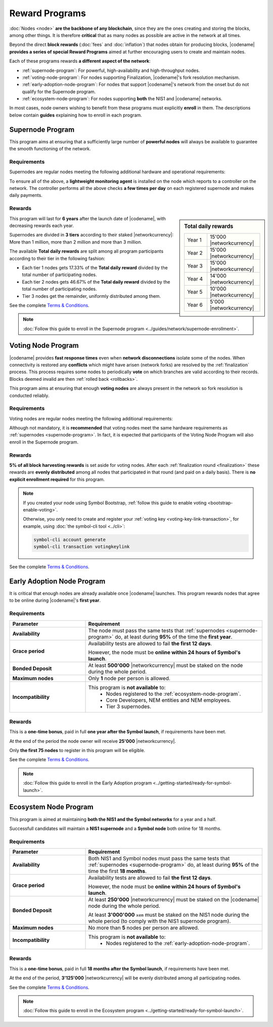 ###############
Reward Programs
###############

:doc:`Nodes <node>` **are the backbone of any blockchain**, since they are the ones creating and storing the blocks, among other things. It is therefore **critical** that as many nodes as possible are active in the network at all times.

Beyond the direct **block rewards** (:doc:`fees` and :doc:`inflation`) that nodes obtain for producing blocks, |codename| **provides a series of special Reward Programs** aimed at further encouraging users to create and maintain nodes.

Each of these programs rewards **a different aspect of the network**:

- :ref:`supernode-program`: For powerful, high-availability and high-throughput nodes.
- :ref:`voting-node-program`: For nodes supporting Finalization, |codename|'s fork resolution mechanism.
- :ref:`early-adoption-node-program`: For nodes that support |codename|'s network from the onset but do not qualify for the Supernode program.
- :ref:`ecosystem-node-program`: For nodes supporting **both** the NIS1 and |codename| networks.

In most cases, node owners wishing to benefit from these programs must explicitly **enroll** in them. The descriptions below contain **guides** explaining how to enroll in each program.

.. _supernode-program:

*****************
Supernode Program
*****************

This program aims at ensuring that a sufficiently large number of **powerful nodes** will always be available to guarantee the smooth functioning of the network.

Requirements
============

Supernodes are regular nodes meeting the following additional hardware and operational requirements:

.. csv-table::
    :header: "Parameter", "Requirement"
    :delim: ;
    :widths: 30 70

    **Node type**; Must be a Dual node (Both a :ref:`Peer <peer-node>` and an :ref:`API <api-node>` node).
    **Bandwidth**; **5'000 kbit/s** or higher, calculated by downloading 2MB files from 3 other random nodes on the network.
    **Chain Height**; Chain must be synchronized no more than **4 blocks** behind the reference height.
    **Chain Part**; Upload **50 random blocks hashes** of the chain accurately. These are compared to the reference chain hashes for accuracy.
    **Computing Power**; Hash at least **2'000 iterations per second**. Node is requested to calculate 10'000 iterations of a 32 byte seed. Speed and accuracy are measured.
    **Bonded Deposit**; At least **1, 2 or 3 million** |networkcurrency| must be staked on the node. The amount will decide the reward tier (see below).
    **Version**; |codename| must be **up to date**. Nodes should be updated within **10 days** of each new |codename| release.
    **Ping**; **200ms response or less**. Node is requested to ping 20 other random nodes on the network and at least one ping time must pass the test (each node will be pinged 5 times and response times averaged).
    **Responsiveness**; **1 second**. 10 blockchain height requests will be made and at least 9 must answer in less than 1 second.

.. _reward-programs-controller:

To ensure all of the above, a **lightweight monitoring agent** is installed on the node which reports to a controller on the network. The controller performs all the above checks **a few times per day** on each registered supernode and makes daily payments.

Rewards
=======

.. sidebar:: Total daily rewards

    .. csv-table::
        :delim: ;
        :widths: 30 70
        :class: right-align

        Year 1; 15'000 |networkcurrency|
        Year 2; 15'000 |networkcurrency|
        Year 3; 15'000 |networkcurrency|
        Year 4; 14'000 |networkcurrency|
        Year 5; 10'000 |networkcurrency|
        Year 6;  5'000 |networkcurrency|

This program will last for **6 years** after the launch date of |codename|, with decreasing rewards each year.

Supernodes are divided in **3 tiers** according to their staked |networkcurrency|: More than 1 million, more than 2 million and more than 3 million.

The available **Total daily rewards** are split among all program participants according to their tier in the following fashion:

- Each tier 1 nodes gets 17.33% of the **Total daily reward** divided by the total number of participating nodes.

- Each tier 2 nodes gets 46.67% of the **Total daily reward** divided by the total number of participating nodes.

- Tier 3 nodes get the remainder, uniformly distributed among them.

See the complete `Terms & Conditions <https://drive.google.com/file/d/1Q51SJNxeKVFWXQOogRSUrcn8e1Le-k2-/view?usp=sharing>`__.

.. note::

    :doc:`Follow this guide to enroll in the Supernode program <../guides/network/supernode-enrollment>`.

.. _voting-node-program:

*******************
Voting Node Program
*******************

|codename| provides **fast response times** even when **network disconnections** isolate some of the nodes. When connectivity is restored any **conflicts** which might have arisen (network forks) are resolved by the :ref:`finalization` process. This process requires some nodes to periodically **vote** on which branches are valid according to their records. Blocks deemed invalid are then :ref:`rolled back <rollbacks>`.

This program aims at ensuring that enough **voting nodes** are always present in the network so fork resolution is conducted reliably.

Requirements
============

Voting nodes are regular nodes meeting the following additional requirements:

.. csv-table::
    :header: "Parameter", "Requirement"
    :delim: ;
    :widths: 30 70

    **Bonded Deposit**; At least **3 million** |networkcurrency| must be staked on the node.
    **Voting keys**; The node must signal its interest in becoming a voting node by registering its :ref:`Voting Key <voting-key-link-transaction>`.

Although not mandatory, it is **recommended** that voting nodes meet the same hardware requirements as :ref:`supernodes <supernode-program>`. In fact, it is expected that participants of the Voting Node Program will also enroll in the Supernode program.

Rewards
=======

**5% of all block harvesting rewards** is set aside for voting nodes. After each :ref:`finalization round <finalization>` these rewards are **evenly distributed** among all nodes that participated in that round (and paid on a daily basis). There is **no explicit enrollment required** for this program.

.. note::

    If you created your node using Symbol Bootstrap, :ref:`follow this guide to enable voting <bootstrap-enable-voting>`.

    Otherwise, you only need to create and register your :ref:`voting key <voting-key-link-transaction>`, for example, using :doc:`the symbol-cli tool <../cli>`:

    .. code-block:: symbol-cli

        symbol-cli account generate
        symbol-cli transaction votingkeylink

See the complete `Terms & Conditions <https://drive.google.com/file/d/1Q-Ph2KGKN3Vr6GVampFvlfitZHirhthA/view?usp=sharing>`__.

.. _early-adoption-node-program:

***************************
Early Adoption Node Program
***************************

It is critical that enough nodes are already available once |codename| launches. This program rewards nodes that agree to be online during |codename|'s **first year**.

Requirements
============

.. list-table::
    :widths: 30 70
    :header-rows: 1

    * - Parameter
      - Requirement
    * - **Availability**
      - The node must pass the same tests that :ref:`supernodes <supernode-program>` do, at least during **95%** of the time the **first year**.
    * - **Grace period**
      - Availability tests are allowed to fail **the first 12 days**.

        However, the node must be **online within 24 hours of Symbol's launch**.
    * - **Bonded Deposit**
      - At least **500'000** |networkcurrency| must be staked on the node during the whole period.
    * - **Maximum nodes**
      - Only **1** node per person is allowed.
    * - **Incompatibility**
      - This program is **not available** to:
          * Nodes registered to the :ref:`ecosystem-node-program`.
          * Core Developers, NEM entities and NEM employees.
          * Tier 3 supernodes.

Rewards
=======

This is a **one-time bonus**, paid in full **one year after the Symbol launch**, if requirements have been met.

At the end of the period the node owner will receive **25'000** |networkcurrency|.

Only **the first 75 nodes** to register in this program will be eligible.

See the complete `Terms & Conditions <https://drive.google.com/file/d/1Q-o0MMAFt2JDSIK_pa8k6LLbgGIK7laK/view?usp=sharing>`__.

.. note::

    :doc:`Follow this guide to enroll in the Early Adoption program <../getting-started/ready-for-symbol-launch>`.

.. _ecosystem-node-program:

**********************
Ecosystem Node Program
**********************

This program is aimed at maintaining **both the NIS1 and the Symbol networks** for a year and a half.

Successfull candidates will maintain a **NIS1 supernode** and a **Symbol node** both online for 18 months.

Requirements
============

.. list-table::
    :widths: 30 70
    :header-rows: 1

    * - Parameter
      - Requirement
    * - **Availability**
      - Both NIS1 and Symbol nodes must pass the same tests that :ref:`supernodes <supernode-program>` do, at least during **95%** of the time the first **18 months**.
    * - **Grace period**
      - Availability tests are allowed to fail **the first 12 days**.

        However, the node must be **online within 24 hours of Symbol's launch**.
    * - **Bonded Deposit**
      - At least **250'000** |networkcurrency| must be staked on the |codename| node during the whole period.

        At least **3'000'000** ``xem`` must be staked on the NIS1 node during the whole period (to comply with the NIS1 supernode program).
    * - **Maximum nodes**
      - No more than **5** nodes per person are allowed.
    * - **Incompatibility**
      - This program is **not available** to:
          * Nodes registered to the :ref:`early-adoption-node-program`.

Rewards
=======

This is a **one-time bonus**, paid in full **18 months after the Symbol launch**, if requirements have been met.

At the end of the period, **3'125'000** |networkcurrency| will be evenly distributed among all participating nodes.

See the complete `Terms & Conditions <https://drive.google.com/file/d/1Q-ipGZ6zsFGwuWjkTcOOof6DS1cJZjbS/view?usp=sharing>`__.

.. note::

    :doc:`Follow this guide to enroll in the Ecosystem program <../getting-started/ready-for-symbol-launch>`.
